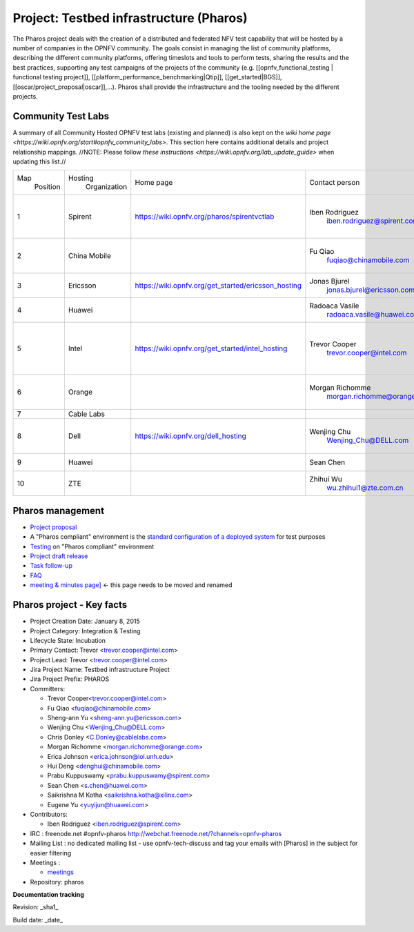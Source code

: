 Project: Testbed infrastructure (Pharos)
#########################################


The Pharos project deals with the creation of a distributed and federated NFV test capability that will be hosted by a number of companies in the OPNFV community. The goals consist in managing the list of community platforms, describing the different community platforms, offering timeslots and tools to perform tests, sharing the results and the best practices, supporting any test campaigns of the projects of the community (e.g. [[opnfv_functional_testing | functional testing project]], [[platform_performance_benchmarking|Qtip]], [[get_started|BGS]], [[oscar/project_proposal|oscar]],...). Pharos shall provide the infrastructure and the tooling needed by the different projects.


.. image:: images/opnfv-test.jpg

Community Test Labs
--------------------

A summary of all Community Hosted OPNFV test labs (existing and planned) is also kept on the `wiki home page <https://wiki.opnfv.org/start#opnfv_community_labs>`. This section here contains additional details and project relationship mappings.  //NOTE: Please follow `these instructions <https://wiki.opnfv.org/lab_update_guide>` when updating this list.//

+-----------+---------------+------------------------------------------------------+---------------------------------------------+-------------------------------------+----------------------+
| Map       | Hosting       |  Home page                                           | Contact person                              | Comments                            | Location             |
|  Position |  Organization |                                                      |                                             |                                     |                      |
+-----------+---------------+------------------------------------------------------+---------------------------------------------+-------------------------------------+----------------------+
| 1         | Spirent       | https://wiki.opnfv.org/pharos/spirentvctlab          | Iben Rodriguez                              | OpenDaylight, NFV, SDN, &           | Nephoscale           |
|           |               |                                                      |      iben.rodriguez@spirent.com             | OpenStack testing in progress       | San Jose, CA         |
+-----------+---------------+------------------------------------------------------+---------------------------------------------+-------------------------------------+----------------------+
| 2         | China Mobile  |                                                      | Fu Qiao                                     | PODs dedicated for BGS and          | Beijing, China       |
|           |               |                                                      |      fuqiao@chinamobile.com                 | Functest                            |                      |
+-----------+---------------+------------------------------------------------------+---------------------------------------------+-------------------------------------+----------------------+
| 3         | Ericsson      | https://wiki.opnfv.org/get_started/ericsson_hosting  | Jonas Bjurel                                |                                     | Montreal, Canada     |
|           |               |                                                      |         jonas.bjurel@ericsson.com           |                                     |                      |
+-----------+---------------+------------------------------------------------------+---------------------------------------------+-------------------------------------+----------------------+
| 4         | Huawei        |                                                      | Radoaca Vasile                              | TBD                                 | Xi an, China         |
|           |               |                                                      |         radoaca.vasile@huawei.com           |                                     |                      |
+-----------+---------------+------------------------------------------------------+---------------------------------------------+-------------------------------------+----------------------+
| 5         | Intel         | https://wiki.opnfv.org/get_started/intel_hosting     | Trevor Cooper                               | Operational with PODs dedicated to  | Intel Labs; Hillsboro|
|           |               |                                                      |         trevor.cooper@intel.com             | BGS and vSwitch projects            | Oregon               |
+-----------+---------------+------------------------------------------------------+---------------------------------------------+-------------------------------------+----------------------+
| 6         | Orange        |                                                      | Morgan Richomme                             | Available Q1 2015                   | Orange Labs;         |
|           |               |                                                      |         morgan.richomme@orange.com          |                                     | Lannion, France      |
+-----------+---------------+------------------------------------------------------+---------------------------------------------+-------------------------------------+----------------------+
| 7         | Cable Labs    |                                                      |                                             | TBD                                 |                      |
|           |               |                                                      |                                             |                                     |                      |
+-----------+---------------+------------------------------------------------------+---------------------------------------------+-------------------------------------+----------------------+
| 8         | Dell          | https://wiki.opnfv.org/dell_hosting                  | Wenjing Chu                                 | Operational with PODs based on Arno | Santa Clara, CA      |
|           |               |                                                      |         Wenjing_Chu@DELL.com                | outputs                             |                      |
+-----------+---------------+------------------------------------------------------+---------------------------------------------+-------------------------------------+----------------------+
| 9         | Huawei        |                                                      | Sean Chen                                   | TBD                                 | Santa Clara, CA      |
|           |               |                                                      |                                             |                                     |                      |
+-----------+---------------+------------------------------------------------------+---------------------------------------------+-------------------------------------+----------------------+
| 10        | ZTE           |                                                      | Zhihui Wu                                   | BGS  Parser  Yardstick              | Nanjing, China       |
|           |               |                                                      |         wu.zhihui1@zte.com.cn               |                                     |                      |
+-----------+---------------+------------------------------------------------------+---------------------------------------------+-------------------------------------+----------------------+



Pharos management
------------------

- `Project proposal <https://wiki.opnfv.org/opnfv_testbed_infrastructure>`_
- A "Pharos compliant" environment is the `standard configuration of a deployed system <https://wiki.opnfv.org/pharos/pharos_specification>`_ for test purposes
- `Testing <https://wiki.opnfv.org/pharos_testing>`_ on "Pharos compliant" environment
- `Project draft release <https://wiki.opnfv.org/pharos_draft_release>`_
- `Task follow-up <https://wiki.opnfv.org/pharos_tasks>`_
- `FAQ <https://wiki.opnfv.org/pharos_faq>`_
- `meeting & minutes page] <https://wiki.opnfv.org/wiki/test_and_performance_meetings>`_ <- this page needs to be moved and renamed

Pharos project - Key facts
---------------------------

- Project Creation Date:  January 8, 2015
- Project Category:  Integration & Testing
- Lifecycle State:  Incubation
- Primary Contact:  Trevor  <trevor.cooper@intel.com>
- Project Lead:  Trevor  <trevor.cooper@intel.com>
- Jira Project Name:  Testbed infrastructure Project
- Jira Project Prefix:  PHAROS
- Committers:

  - Trevor Cooper<trevor.cooper@intel.com>
  - Fu Qiao <fuqiao@chinamobile.com>
  - Sheng-ann Yu <sheng-ann.yu@ericsson.com>
  - Wenjing Chu <Wenjing_Chu@DELL.com>
  - Chris Donley <C.Donley@cablelabs.com>
  - Morgan Richomme <morgan.richomme@orange.com>
  - Erica Johnson <erica.johnson@iol.unh.edu>
  - Hui Deng <denghui@chinamobile.com>
  - Prabu Kuppuswamy <prabu.kuppuswamy@spirent.com>
  - Sean Chen <s.chen@huawei.com>
  - Saikrishna M Kotha <saikrishna.kotha@xilinx.com>
  - Eugene Yu <yuyijun@huawei.com>

- Contributors:

  - Iben Rodriguez <iben.rodriguez@spirent.com>


- IRC : freenode.net #opnfv-pharos `http://webchat.freenode.net/?channels=opnfv-pharos <http://webchat.freenode.net/?channels=opnfv-pharos>`_
- Mailing List : no dedicated mailing list - use opnfv-tech-discuss and tag your emails with [Pharos] in the subject for easier filtering
- Meetings :

  - `meetings <https://wiki.opnfv.org/wiki/test_and_performance_meetings>`_

- Repository:  pharos

**Documentation tracking**

Revision: _sha1_

Build date:  _date_


